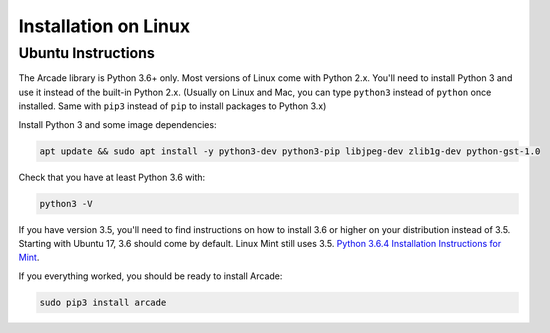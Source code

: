 Installation on Linux
=====================

Ubuntu Instructions
-------------------

The Arcade library is Python 3.6+ only. Most versions of Linux come with
Python 2.x. You'll need to install Python 3 and use it instead of the
built-in Python 2.x. (Usually on Linux and Mac, you can type ``python3``
instead of ``python`` once installed. Same with ``pip3`` instead of
``pip`` to install packages to Python 3.x)

Install Python 3 and some image dependencies:

.. code-block:: bash

    apt update && sudo apt install -y python3-dev python3-pip libjpeg-dev zlib1g-dev python-gst-1.0

Check that you have at least Python 3.6 with:

.. code-block:: bash

    python3 -V

If you have version 3.5, you'll need to find instructions on how to install
3.6 or higher on your distribution instead of 3.5. Starting with Ubuntu 17,
3.6 should come by default. Linux Mint still uses 3.5.
`Python 3.6.4 Installation Instructions for Mint <https://tecadmin.net/install-python-3-6-ubuntu-linuxmint/>`_.

If you everything worked, you should be ready to install Arcade:

.. code-block:: bash

    sudo pip3 install arcade

